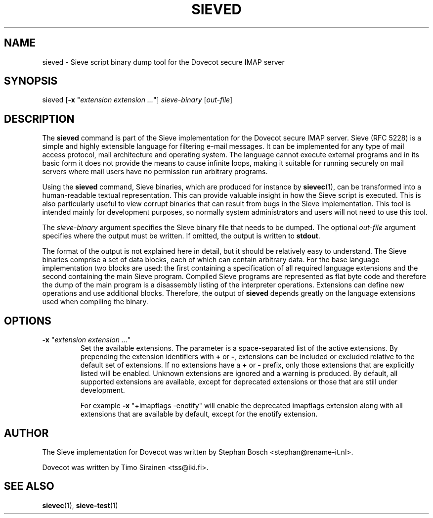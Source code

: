 .TH "SIEVED" "1" "4 July 2009"
.SH NAME
sieved \- Sieve script binary dump tool for the Dovecot secure IMAP server
.SH SYNOPSIS
sieved [\fB-x\fR "\fIextension extension ...\fR"] \fIsieve-binary\fR [\fIout-file\fR]
.br
.SH DESCRIPTION
.PP
The \fBsieved\fP command is part of the Sieve implementation for the Dovecot secure 
IMAP server. Sieve (RFC 5228) is a simple and highly extensible language for filtering 
e-mail messages. It can be implemented for any type of mail access protocol, mail 
architecture and operating system. The language cannot execute external programs and in 
its basic form it does not provide the means to cause infinite loops, making it suitable 
for running securely on mail servers where mail users have no permission run arbitrary programs.
.PP
Using the \fBsieved\fP command, Sieve binaries, which are produced for instance by
\fBsievec\fP(1), can be transformed into a human-readable textual representation. This can 
provide valuable insight in how the Sieve script is executed. This is also particularly useful 
to view corrupt binaries that can result from bugs in the Sieve implementation. This tool is 
intended mainly for development purposes, so normally system administrators and users will not 
need to use this tool.
.PP
The \fIsieve-binary\fR argument specifies the Sieve binary file that needs to be dumped. The
optional \fIout-file\fR argument specifies where the output must be written. If omitted, the
output is written to \fBstdout\fR.
.PP
The format of the output is not explained here in detail, but it should be relatively easy
to understand. The Sieve binaries comprise a set of data blocks, each of which can contain
arbitrary data. For the base language implementation two blocks are used: the first containing
a specification of all required language extensions and the second containing the main Sieve
program. Compiled Sieve programs are represented as flat byte code and therefore the dump of
the main program is a disassembly listing of the interpreter operations. Extensions can define 
new operations and use additional blocks. Therefore, the output of \fBsieved\fP depends greatly
on the language extensions used when compiling the binary. 
.SH OPTIONS
.TP
\fB-x\fP "\fIextension extension ...\fP"
Set the available extensions. The parameter is a space-separated list of the active extensions. By
prepending the extension identifiers with \fB+\fP or \fB-\fP, extensions can be included or excluded
relative to the default set of extensions. If no extensions have a \fB+\fP or \fB-\fP prefix, only 
those extensions that are explicitly listed will be enabled. Unknown extensions are ignored and a 
warning is produced. By default, all supported extensions are available, except for deprecated
extensions or those that are still under development.

For example \fB-x\fP "+imapflags -enotify" will enable the deprecated imapflags extension along with all
extensions that are available by default, except for the enotify extension.
.SH AUTHOR
.PP
The Sieve implementation for Dovecot was written by Stephan Bosch <stephan@rename-it.nl>.
.PP
Dovecot was written by Timo Sirainen <tss@iki.fi>.
.SH "SEE ALSO"
.BR sievec (1),
.BR sieve-test (1)

